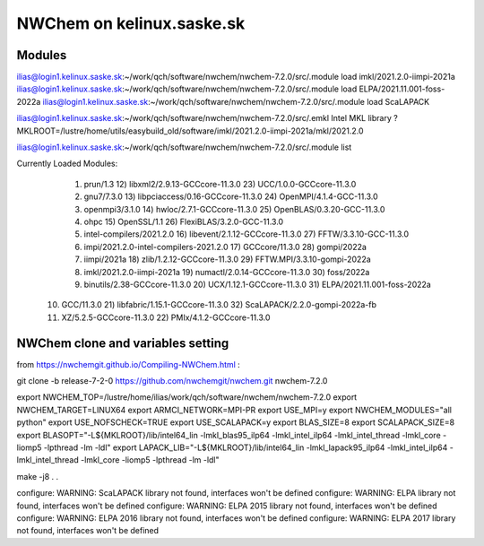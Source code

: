 ==============================
  NWChem on kelinux.saske.sk 
==============================

Modules
-------
ilias@login1.kelinux.saske.sk:~/work/qch/software/nwchem/nwchem-7.2.0/src/.module load imkl/2021.2.0-iimpi-2021a
ilias@login1.kelinux.saske.sk:~/work/qch/software/nwchem/nwchem-7.2.0/src/.module load ELPA/2021.11.001-foss-2022a 
ilias@login1.kelinux.saske.sk:~/work/qch/software/nwchem/nwchem-7.2.0/src/.module load ScaLAPACK

ilias@login1.kelinux.saske.sk:~/work/qch/software/nwchem/nwchem-7.2.0/src/.emkl
Intel MKL library ? MKLROOT=/lustre/home/utils/easybuild_old/software/imkl/2021.2.0-iimpi-2021a/mkl/2021.2.0

ilias@login1.kelinux.saske.sk:~/work/qch/software/nwchem/nwchem-7.2.0/src/.module list

Currently Loaded Modules:
  1) prun/1.3                                12) libxml2/2.9.13-GCCcore-11.3.0     23) UCC/1.0.0-GCCcore-11.3.0
  2) gnu7/7.3.0                              13) libpciaccess/0.16-GCCcore-11.3.0  24) OpenMPI/4.1.4-GCC-11.3.0
  3) openmpi3/3.1.0                          14) hwloc/2.7.1-GCCcore-11.3.0        25) OpenBLAS/0.3.20-GCC-11.3.0
  4) ohpc                                    15) OpenSSL/1.1                       26) FlexiBLAS/3.2.0-GCC-11.3.0
  5) intel-compilers/2021.2.0                16) libevent/2.1.12-GCCcore-11.3.0    27) FFTW/3.3.10-GCC-11.3.0
  6) impi/2021.2.0-intel-compilers-2021.2.0  17) GCCcore/11.3.0                    28) gompi/2022a
  7) iimpi/2021a                             18) zlib/1.2.12-GCCcore-11.3.0        29) FFTW.MPI/3.3.10-gompi-2022a
  8) imkl/2021.2.0-iimpi-2021a               19) numactl/2.0.14-GCCcore-11.3.0     30) foss/2022a
  9) binutils/2.38-GCCcore-11.3.0            20) UCX/1.12.1-GCCcore-11.3.0         31) ELPA/2021.11.001-foss-2022a
 10) GCC/11.3.0                              21) libfabric/1.15.1-GCCcore-11.3.0   32) ScaLAPACK/2.2.0-gompi-2022a-fb
 11) XZ/5.2.5-GCCcore-11.3.0                 22) PMIx/4.1.2-GCCcore-11.3.0


NWChem clone and variables setting
-----------------------------------
from https://nwchemgit.github.io/Compiling-NWChem.html :

git clone -b release-7-2-0 https://github.com/nwchemgit/nwchem.git nwchem-7.2.0

export NWCHEM_TOP=/lustre/home/ilias/work/qch/software/nwchem/nwchem-7.2.0
export NWCHEM_TARGET=LINUX64
export ARMCI_NETWORK=MPI-PR
export USE_MPI=y
export NWCHEM_MODULES="all python"
export USE_NOFSCHECK=TRUE
export USE_SCALAPACK=y
export BLAS_SIZE=8
export SCALAPACK_SIZE=8
export BLASOPT="-L${MKLROOT}/lib/intel64_lin -lmkl_blas95_ilp64 -lmkl_intel_ilp64 -lmkl_intel_thread -lmkl_core -liomp5 -lpthread -lm -ldl"
export LAPACK_LIB="-L${MKLROOT}/lib/intel64_lin -lmkl_lapack95_ilp64 -lmkl_intel_ilp64 -lmkl_intel_thread -lmkl_core -liomp5 -lpthread -lm -ldl"

make -j8
.
.

configure: WARNING: ScaLAPACK library not found, interfaces won't be defined
configure: WARNING: ELPA library not found, interfaces won't be defined
configure: WARNING: ELPA 2015 library not found, interfaces won't be defined
configure: WARNING: ELPA 2016 library not found, interfaces won't be defined
configure: WARNING: ELPA 2017 library not found, interfaces won't be defined



